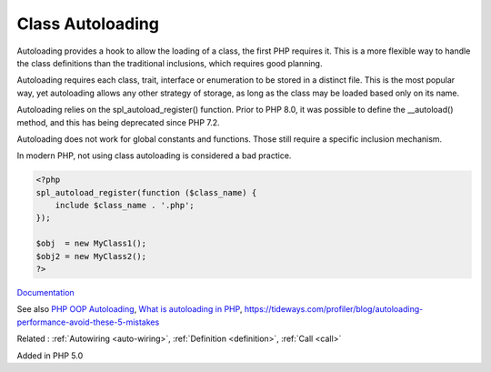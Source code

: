.. _autoload:
.. _autoloading:
.. meta::
	:description:
		Class Autoloading: Autoloading provides a hook to allow the loading of a class, the first PHP requires it.
	:twitter:card: summary_large_image
	:twitter:site: @exakat
	:twitter:title: Class Autoloading
	:twitter:description: Class Autoloading: Autoloading provides a hook to allow the loading of a class, the first PHP requires it
	:twitter:creator: @exakat
	:twitter:image:src: https://php-dictionary.readthedocs.io/en/latest/_static/logo.png
	:og:image: https://php-dictionary.readthedocs.io/en/latest/_static/logo.png
	:og:title: Class Autoloading
	:og:type: article
	:og:description: Autoloading provides a hook to allow the loading of a class, the first PHP requires it
	:og:url: https://php-dictionary.readthedocs.io/en/latest/dictionary/autoload.ini.html
	:og:locale: en
.. raw:: html

	<script type="application/ld+json">{"@context":"https:\/\/schema.org","@graph":[{"@type":"WebPage","@id":"https:\/\/php-dictionary.readthedocs.io\/en\/latest\/tips\/debug_zval_dump.html","url":"https:\/\/php-dictionary.readthedocs.io\/en\/latest\/tips\/debug_zval_dump.html","name":"Class Autoloading","isPartOf":{"@id":"https:\/\/www.exakat.io\/"},"datePublished":"Wed, 13 Aug 2025 04:55:38 +0000","dateModified":"Wed, 13 Aug 2025 04:55:38 +0000","description":"Autoloading provides a hook to allow the loading of a class, the first PHP requires it","inLanguage":"en-US","potentialAction":[{"@type":"ReadAction","target":["https:\/\/php-dictionary.readthedocs.io\/en\/latest\/dictionary\/Class Autoloading.html"]}]},{"@type":"WebSite","@id":"https:\/\/www.exakat.io\/","url":"https:\/\/www.exakat.io\/","name":"Exakat","description":"Smart PHP static analysis","inLanguage":"en-US"}]}</script>


Class Autoloading
-----------------

Autoloading provides a hook to allow the loading of a class, the first PHP requires it. This is a more flexible way to handle the class definitions than the traditional inclusions, which requires good planning.

Autoloading requires each class, trait, interface or enumeration to be stored in a distinct file. This is the most popular way, yet autoloading allows any other strategy of storage, as long as the class may be loaded based only on its name.

Autoloading relies on the spl_autoload_register() function. Prior to PHP 8.0, it was possible to define the  __autoload() method, and this has being deprecated since PHP 7.2.

Autoloading does not work for global constants and functions. Those still require a specific inclusion mechanism.

In modern PHP, not using class autoloading is considered a bad practice.


.. code-block:: php
   
   <?php
   spl_autoload_register(function ($class_name) {
       include $class_name . '.php';
   });
   
   $obj  = new MyClass1();
   $obj2 = new MyClass2(); 
   ?>


`Documentation <https://www.php.net/manual/en/language.oop5.autoload.php>`__

See also `PHP OOP Autoloading <https://tutorials.supunkavinda.blog/php/oop-autoloading>`_, `What is autoloading in PHP <https://solidlystated.com/scripting/what-is-autoloading-in-php/>`_, https://tideways.com/profiler/blog/autoloading-performance-avoid-these-5-mistakes

Related : :ref:`Autowiring <auto-wiring>`, :ref:`Definition <definition>`, :ref:`Call <call>`

Added in PHP 5.0
